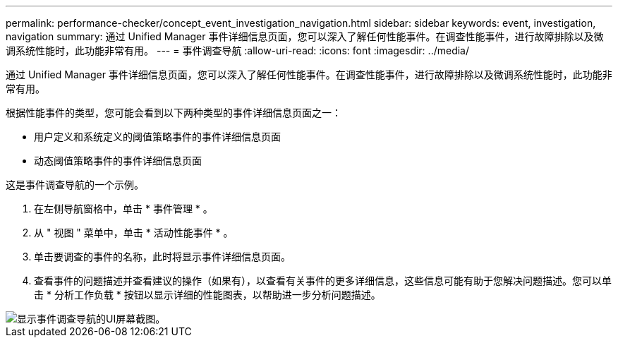 ---
permalink: performance-checker/concept_event_investigation_navigation.html 
sidebar: sidebar 
keywords: event, investigation, navigation 
summary: 通过 Unified Manager 事件详细信息页面，您可以深入了解任何性能事件。在调查性能事件，进行故障排除以及微调系统性能时，此功能非常有用。 
---
= 事件调查导航
:allow-uri-read: 
:icons: font
:imagesdir: ../media/


[role="lead"]
通过 Unified Manager 事件详细信息页面，您可以深入了解任何性能事件。在调查性能事件，进行故障排除以及微调系统性能时，此功能非常有用。

根据性能事件的类型，您可能会看到以下两种类型的事件详细信息页面之一：

* 用户定义和系统定义的阈值策略事件的事件详细信息页面
* 动态阈值策略事件的事件详细信息页面


这是事件调查导航的一个示例。

. 在左侧导航窗格中，单击 * 事件管理 * 。
. 从 " 视图 " 菜单中，单击 * 活动性能事件 * 。
. 单击要调查的事件的名称，此时将显示事件详细信息页面。
. 查看事件的问题描述并查看建议的操作（如果有），以查看有关事件的更多详细信息，这些信息可能有助于您解决问题描述。您可以单击 * 分析工作负载 * 按钮以显示详细的性能图表，以帮助进一步分析问题描述。


image::../media/event_flow.png[显示事件调查导航的UI屏幕截图。]
